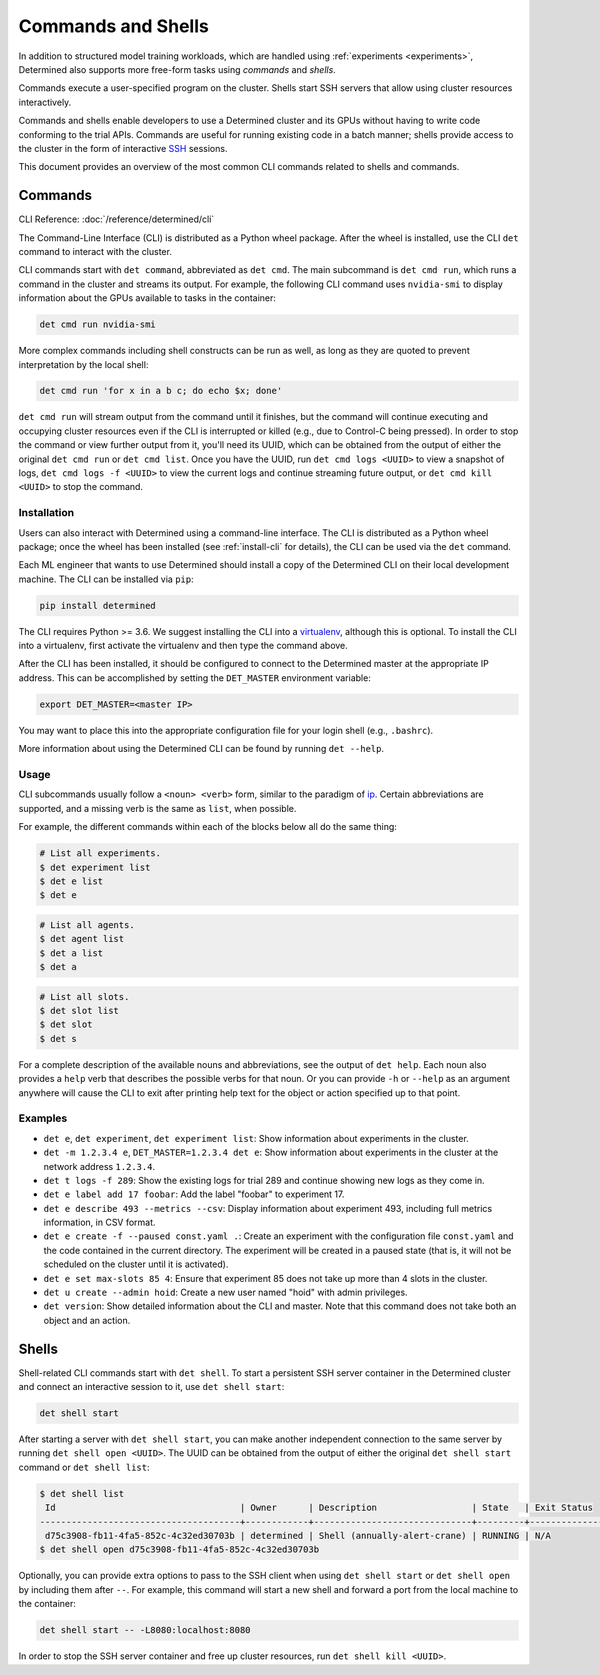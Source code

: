.. _commands-and-shells:

#####################
 Commands and Shells
#####################

In addition to structured model training workloads, which are handled using :ref:`experiments
<experiments>`, Determined also supports more free-form tasks using *commands* and *shells*.

Commands execute a user-specified program on the cluster. Shells start SSH servers that allow using
cluster resources interactively.

Commands and shells enable developers to use a Determined cluster and its GPUs without having to
write code conforming to the trial APIs. Commands are useful for running existing code in a batch
manner; shells provide access to the cluster in the form of interactive `SSH
<https://en.wikipedia.org/wiki/SSH_(Secure_Shell)>`_ sessions.

This document provides an overview of the most common CLI commands related to shells and commands.

********
Commands
********

CLI Reference: :doc:`/reference/determined/cli`

The Command-Line Interface (CLI) is distributed as a Python wheel package. After the
wheel is installed, use the CLI ``det`` command to interact with the cluster.

CLI commands start with ``det command``, abbreviated as ``det cmd``.
The main subcommand is ``det cmd run``, which runs a command in the cluster and streams its output.
For example, the following CLI command uses ``nvidia-smi`` to display information about the GPUs
available to tasks in the container:

.. code::

   det cmd run nvidia-smi

More complex commands including shell constructs can be run as well, as long as they are quoted to
prevent interpretation by the local shell:

.. code::

   det cmd run 'for x in a b c; do echo $x; done'

``det cmd run`` will stream output from the command until it finishes, but the command will continue
executing and occupying cluster resources even if the CLI is interrupted or killed (e.g., due to
Control-C being pressed). In order to stop the command or view further output from it, you'll need
its UUID, which can be obtained from the output of either the original ``det cmd run`` or ``det cmd
list``. Once you have the UUID, run ``det cmd logs <UUID>`` to view a snapshot of logs, ``det cmd
logs -f <UUID>`` to view the current logs and continue streaming future output, or ``det cmd kill
<UUID>`` to stop the command.

.. _install-cli:

Installation
============

Users can also interact with Determined using a command-line interface. The CLI is distributed as a
Python wheel package; once the wheel has been installed (see :ref:`install-cli` for details), the
CLI can be used via the ``det`` command.

Each ML engineer that wants to use Determined should install a copy of the Determined CLI on their
local development machine. The CLI can be installed via ``pip``:

.. code::

   pip install determined

The CLI requires Python >= 3.6. We suggest installing the CLI into a `virtualenv
<https://virtualenv.pypa.io/en/latest/>`__, although this is optional. To install the CLI into a
virtualenv, first activate the virtualenv and then type the command above.

After the CLI has been installed, it should be configured to connect to the Determined master at the
appropriate IP address. This can be accomplished by setting the ``DET_MASTER`` environment variable:

.. code::

   export DET_MASTER=<master IP>

You may want to place this into the appropriate configuration file for your login shell (e.g.,
``.bashrc``).

More information about using the Determined CLI can be found by running ``det --help``.

Usage
=====

CLI subcommands usually follow a ``<noun> <verb>`` form, similar to the paradigm of `ip
<http://www.policyrouting.org/iproute2.doc.html>`__. Certain abbreviations are supported, and a
missing verb is the same as ``list``, when possible.

For example, the different commands within each of the blocks below all do the same thing:

.. code:: bash

   # List all experiments.
   $ det experiment list
   $ det e list
   $ det e

.. code:: bash

   # List all agents.
   $ det agent list
   $ det a list
   $ det a

.. code:: bash

   # List all slots.
   $ det slot list
   $ det slot
   $ det s

For a complete description of the available nouns and abbreviations, see the output of ``det help``.
Each noun also provides a ``help`` verb that describes the possible verbs for that noun. Or you can
provide ``-h`` or ``--help`` as an argument anywhere will cause the CLI to exit after printing help
text for the object or action specified up to that point.

Examples
========

-  ``det e``, ``det experiment``, ``det experiment list``: Show information about experiments in the
   cluster.

-  ``det -m 1.2.3.4 e``, ``DET_MASTER=1.2.3.4 det e``: Show information about experiments in the
   cluster at the network address ``1.2.3.4``.

-  ``det t logs -f 289``: Show the existing logs for trial 289 and continue showing new logs as they
   come in.

-  ``det e label add 17 foobar``: Add the label "foobar" to experiment 17.

-  ``det e describe 493 --metrics --csv``: Display information about experiment 493, including full
   metrics information, in CSV format.

-  ``det e create -f --paused const.yaml .``: Create an experiment with the configuration file
   ``const.yaml`` and the code contained in the current directory. The experiment will be created in
   a paused state (that is, it will not be scheduled on the cluster until it is activated).

-  ``det e set max-slots 85 4``: Ensure that experiment 85 does not take up more than 4 slots in the
   cluster.

-  ``det u create --admin hoid``: Create a new user named "hoid" with admin privileges.

-  ``det version``: Show detailed information about the CLI and master. Note that this command does
   not take both an object and an action.

******
Shells
******

Shell-related CLI commands start with ``det shell``. To start a persistent SSH server container in
the Determined cluster and connect an interactive session to it, use ``det shell start``:

.. code::

   det shell start

After starting a server with ``det shell start``, you can make another independent connection to the
same server by running ``det shell open <UUID>``. The UUID can be obtained from the output of either
the original ``det shell start`` command or ``det shell list``:

.. code::

   $ det shell list
    Id                                   | Owner      | Description                  | State   | Exit Status
   --------------------------------------+------------+------------------------------+---------+---------------
    d75c3908-fb11-4fa5-852c-4c32ed30703b | determined | Shell (annually-alert-crane) | RUNNING | N/A
   $ det shell open d75c3908-fb11-4fa5-852c-4c32ed30703b

Optionally, you can provide extra options to pass to the SSH client when using ``det shell start``
or ``det shell open`` by including them after ``--``. For example, this command will start a new
shell and forward a port from the local machine to the container:

.. code::

   det shell start -- -L8080:localhost:8080

In order to stop the SSH server container and free up cluster resources, run ``det shell kill
<UUID>``.
